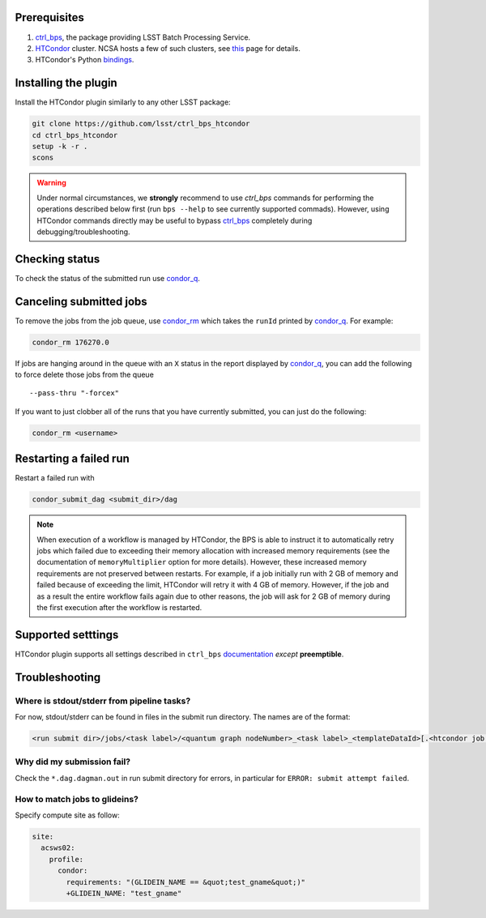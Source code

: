 .. _htc-plugin-preqs:

Prerequisites
-------------

#. `ctrl_bps`_, the package providing LSST Batch Processing Service.

#. `HTCondor`_ cluster. NCSA hosts a few of such clusters, see `this`__ page
   for details.

#. HTCondor's Python `bindings`__.

.. __: https://developer.lsst.io/services/batch.html
.. __: https://htcondor.readthedocs.io/en/latest/apis/python-bindings/index.html

.. _htc-plugin-installing:

Installing the plugin
---------------------

Install the HTCondor plugin similarly to any other LSST package:

.. code-block:: bash

   git clone https://github.com/lsst/ctrl_bps_htcondor
   cd ctrl_bps_htcondor
   setup -k -r .
   scons

.. warning::

   Under normal circumstances, we **strongly** recommend to use `ctrl_bps`
   commands for performing the operations described below first (run ``bps
   --help`` to see currently supported commads).  However, using HTCondor
   commands directly may be useful to bypass `ctrl_bps`_ completely during
   debugging/troubleshooting.

.. _htc-plugin-status:

Checking status
---------------

To check the status of the submitted run use `condor_q`_.


.. _htc-plugin-cancelling:

Canceling submitted jobs
------------------------

To remove the jobs from the job queue, use `condor_rm`_ which takes the
``runId`` printed by `condor_q`_. For example:

.. code-block:: bash

   condor_rm 176270.0

If jobs are hanging around in the queue with an ``X`` status in the report
displayed by `condor_q`_, you can add the following to force delete those jobs
from the queue ::

        --pass-thru "-forcex"

If you want to just clobber all of the runs that you have currently submitted,
you can just do the following:

.. code-block:: bash

   condor_rm <username>

.. _htc-plugin-restarting:

Restarting a failed run
-----------------------

Restart a failed run with

.. code-block::

   condor_submit_dag <submit_dir>/dag

.. note::

   When execution of a workflow is managed by HTCondor, the BPS is able to
   instruct it to automatically retry jobs which failed due to exceeding their
   memory allocation with increased memory requirements (see the documentation
   of ``memoryMultiplier`` option for more details).  However, these increased
   memory requirements are not preserved between restarts.  For example, if a
   job initially run with 2 GB of memory and failed because of exceeding the
   limit,  HTCondor will retry it with 4 GB of memory.  However, if the job and
   as a result the entire workflow fails again due to other reasons, the job
   will ask for 2 GB of memory during the first execution after the workflow is
   restarted.

.. _htc-plugin-settings:

Supported setttings
-------------------

HTCondor plugin supports all settings described in ``ctrl_bps`` `documentation`__ *except* **preemptible**.

.. __: https://pipelines.lsst.io/v/weekly/modules/lsst.ctrl.bps/quickstart.html#supported-settings

.. _htc-plugin-troubleshooting:

Troubleshooting
---------------

Where is stdout/stderr from pipeline tasks?
^^^^^^^^^^^^^^^^^^^^^^^^^^^^^^^^^^^^^^^^^^^

For now, stdout/stderr can be found in files in the submit run directory. The
names are of the format:

.. code-block:: bash

   <run submit dir>/jobs/<task label>/<quantum graph nodeNumber>_<task label>_<templateDataId>[.<htcondor job id>.[sub|out|err|log]

Why did my submission fail?
^^^^^^^^^^^^^^^^^^^^^^^^^^^

Check the ``*.dag.dagman.out`` in run submit directory for errors, in
particular for ``ERROR: submit attempt failed``.

How to match jobs to glideins?
^^^^^^^^^^^^^^^^^^^^^^^^^^^^^^

Specify compute site as follow:

.. code-block:: YAML

   site:
     acsws02:
       profile:
         condor:
           requirements: "(GLIDEIN_NAME == &quot;test_gname&quot;)"
           +GLIDEIN_NAME: "test_gname"

.. _ctrl_bps: https://github.com/lsst/ctrl_bps
.. _HTCondor: https://htcondor.readthedocs.io/en/latest/
.. _condor_q: https://htcondor.readthedocs.io/en/latest/man-pages/condor_q.html
.. _condor_rm: https://htcondor.readthedocs.io/en/latest/man-pages/condor_rm.html

